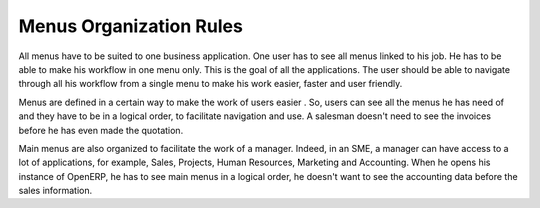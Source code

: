 
.. i18n: ========================
.. i18n: Menus Organization Rules
.. i18n: ========================
..

========================
Menus Organization Rules
========================

.. i18n: All menus have to be suited to one business application. One user has to see all menus linked to his job. He has to be able to make his workflow in one menu only. This is the goal of all the applications. The user should be able to navigate through all his workflow from a single menu to make his work easier, faster and user friendly.
..

All menus have to be suited to one business application. One user has to see all menus linked to his job. He has to be able to make his workflow in one menu only. This is the goal of all the applications. The user should be able to navigate through all his workflow from a single menu to make his work easier, faster and user friendly.

.. i18n: Menus are defined in a certain way to make the work of users easier . So, users can see all the menus he has need of and they have to be in a logical order, to facilitate navigation and use. A salesman doesn't need to see the invoices before he has even made the quotation. 
..

Menus are defined in a certain way to make the work of users easier . So, users can see all the menus he has need of and they have to be in a logical order, to facilitate navigation and use. A salesman doesn't need to see the invoices before he has even made the quotation. 

.. i18n: Main menus are also organized to facilitate the work of a manager. Indeed, in an SME, a manager can have access to a lot of applications, for example, Sales, Projects, Human Resources, Marketing and Accounting. When he opens his instance of OpenERP, he has to see main menus in a logical order, he doesn't want to see the accounting data before the sales information. 
..

Main menus are also organized to facilitate the work of a manager. Indeed, in an SME, a manager can have access to a lot of applications, for example, Sales, Projects, Human Resources, Marketing and Accounting. When he opens his instance of OpenERP, he has to see main menus in a logical order, he doesn't want to see the accounting data before the sales information. 
